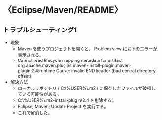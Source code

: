 * 〈Eclipse/Maven/README〉

** トラブルシューティング1

- 現象
  - Maven を使うプロジェクトを開くと、 Problem view に以下のエラーが表示される。
  - Cannot read lifecycle mapping metadata for artifact
    org.apache.maven.plugins:maven-install-plugin:maven-plugin:2.4:runtime
    Cause: invalid END header (bad central directory offset)
- 解決方法
  - ローカルリポジトリ ( C:\Users\%USER%\.m2\repository ) に保存したファイルが破損している可能性がある。
  - C:\Users\%USER%\.m2\repository\org\apache\maven\plugins\maven-install-plugin\2.4 を削除する。
  - Eclipse; Maven; Update Project を実行する。
  - これで解消した。

